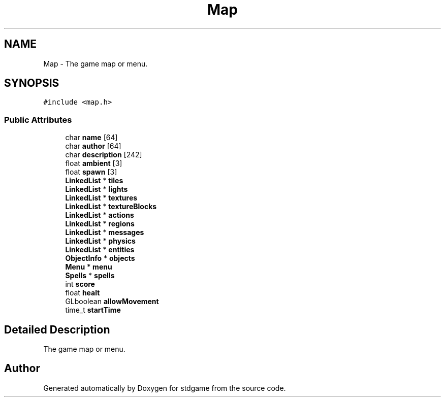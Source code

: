 .TH "Map" 3 "Tue Dec 5 2017" "stdgame" \" -*- nroff -*-
.ad l
.nh
.SH NAME
Map \- The game map or menu\&.  

.SH SYNOPSIS
.br
.PP
.PP
\fC#include <map\&.h>\fP
.SS "Public Attributes"

.in +1c
.ti -1c
.RI "char \fBname\fP [64]"
.br
.ti -1c
.RI "char \fBauthor\fP [64]"
.br
.ti -1c
.RI "char \fBdescription\fP [242]"
.br
.ti -1c
.RI "float \fBambient\fP [3]"
.br
.ti -1c
.RI "float \fBspawn\fP [3]"
.br
.ti -1c
.RI "\fBLinkedList\fP * \fBtiles\fP"
.br
.ti -1c
.RI "\fBLinkedList\fP * \fBlights\fP"
.br
.ti -1c
.RI "\fBLinkedList\fP * \fBtextures\fP"
.br
.ti -1c
.RI "\fBLinkedList\fP * \fBtextureBlocks\fP"
.br
.ti -1c
.RI "\fBLinkedList\fP * \fBactions\fP"
.br
.ti -1c
.RI "\fBLinkedList\fP * \fBregions\fP"
.br
.ti -1c
.RI "\fBLinkedList\fP * \fBmessages\fP"
.br
.ti -1c
.RI "\fBLinkedList\fP * \fBphysics\fP"
.br
.ti -1c
.RI "\fBLinkedList\fP * \fBentities\fP"
.br
.ti -1c
.RI "\fBObjectInfo\fP * \fBobjects\fP"
.br
.ti -1c
.RI "\fBMenu\fP * \fBmenu\fP"
.br
.ti -1c
.RI "\fBSpells\fP * \fBspells\fP"
.br
.ti -1c
.RI "int \fBscore\fP"
.br
.ti -1c
.RI "float \fBhealt\fP"
.br
.ti -1c
.RI "GLboolean \fBallowMovement\fP"
.br
.ti -1c
.RI "time_t \fBstartTime\fP"
.br
.in -1c
.SH "Detailed Description"
.PP 
The game map or menu\&. 

.SH "Author"
.PP 
Generated automatically by Doxygen for stdgame from the source code\&.
